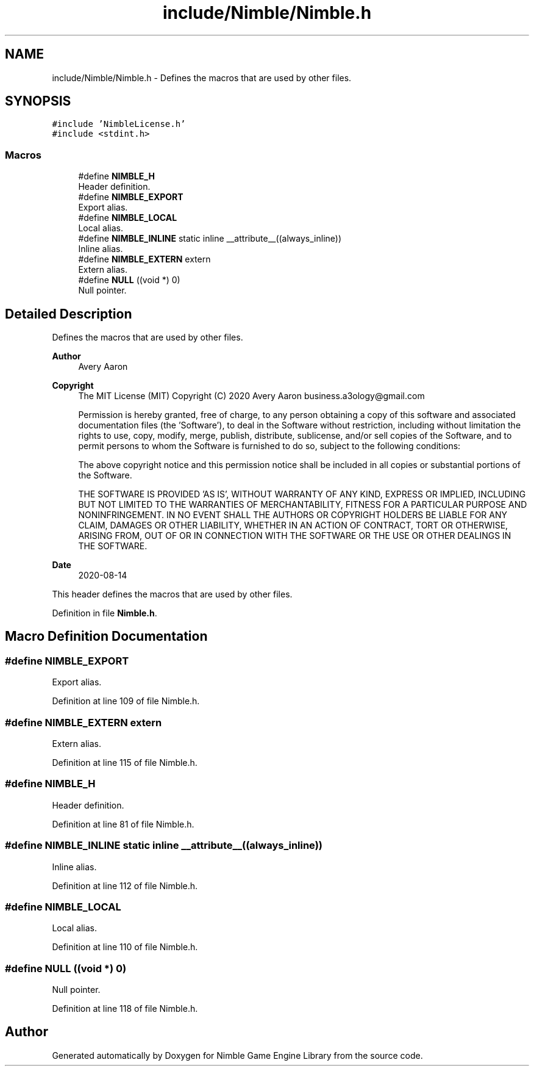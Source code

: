 .TH "include/Nimble/Nimble.h" 3 "Wed Aug 19 2020" "Version 0.1.0" "Nimble Game Engine Library" \" -*- nroff -*-
.ad l
.nh
.SH NAME
include/Nimble/Nimble.h \- Defines the macros that are used by other files\&.  

.SH SYNOPSIS
.br
.PP
\fC#include 'NimbleLicense\&.h'\fP
.br
\fC#include <stdint\&.h>\fP
.br

.SS "Macros"

.in +1c
.ti -1c
.RI "#define \fBNIMBLE_H\fP"
.br
.RI "Header definition\&. "
.ti -1c
.RI "#define \fBNIMBLE_EXPORT\fP"
.br
.RI "Export alias\&. "
.ti -1c
.RI "#define \fBNIMBLE_LOCAL\fP"
.br
.RI "Local alias\&. "
.ti -1c
.RI "#define \fBNIMBLE_INLINE\fP   static inline __attribute__((always_inline))"
.br
.RI "Inline alias\&. "
.ti -1c
.RI "#define \fBNIMBLE_EXTERN\fP   extern"
.br
.RI "Extern alias\&. "
.ti -1c
.RI "#define \fBNULL\fP   ((void *) 0)"
.br
.RI "Null pointer\&. "
.in -1c
.SH "Detailed Description"
.PP 
Defines the macros that are used by other files\&. 


.PP
\fBAuthor\fP
.RS 4
Avery Aaron 
.RE
.PP
\fBCopyright\fP
.RS 4
The MIT License (MIT) Copyright (C) 2020 Avery Aaron business.a3ology@gmail.com
.PP
Permission is hereby granted, free of charge, to any person obtaining a copy of this software and associated documentation files (the 'Software'), to deal in the Software without restriction, including without limitation the rights to use, copy, modify, merge, publish, distribute, sublicense, and/or sell copies of the Software, and to permit persons to whom the Software is furnished to do so, subject to the following conditions:
.PP
The above copyright notice and this permission notice shall be included in all copies or substantial portions of the Software\&.
.PP
THE SOFTWARE IS PROVIDED 'AS IS', WITHOUT WARRANTY OF ANY KIND, EXPRESS OR IMPLIED, INCLUDING BUT NOT LIMITED TO THE WARRANTIES OF MERCHANTABILITY, FITNESS FOR A PARTICULAR PURPOSE AND NONINFRINGEMENT\&. IN NO EVENT SHALL THE AUTHORS OR COPYRIGHT HOLDERS BE LIABLE FOR ANY CLAIM, DAMAGES OR OTHER LIABILITY, WHETHER IN AN ACTION OF CONTRACT, TORT OR OTHERWISE, ARISING FROM, OUT OF OR IN CONNECTION WITH THE SOFTWARE OR THE USE OR OTHER DEALINGS IN THE SOFTWARE\&. 
.RE
.PP
.PP
\fBDate\fP
.RS 4
2020-08-14
.RE
.PP
This header defines the macros that are used by other files\&. 
.PP
Definition in file \fBNimble\&.h\fP\&.
.SH "Macro Definition Documentation"
.PP 
.SS "#define NIMBLE_EXPORT"

.PP
Export alias\&. 
.PP
Definition at line 109 of file Nimble\&.h\&.
.SS "#define NIMBLE_EXTERN   extern"

.PP
Extern alias\&. 
.PP
Definition at line 115 of file Nimble\&.h\&.
.SS "#define NIMBLE_H"

.PP
Header definition\&. 
.PP
Definition at line 81 of file Nimble\&.h\&.
.SS "#define NIMBLE_INLINE   static inline __attribute__((always_inline))"

.PP
Inline alias\&. 
.PP
Definition at line 112 of file Nimble\&.h\&.
.SS "#define NIMBLE_LOCAL"

.PP
Local alias\&. 
.PP
Definition at line 110 of file Nimble\&.h\&.
.SS "#define NULL   ((void *) 0)"

.PP
Null pointer\&. 
.PP
Definition at line 118 of file Nimble\&.h\&.
.SH "Author"
.PP 
Generated automatically by Doxygen for Nimble Game Engine Library from the source code\&.
